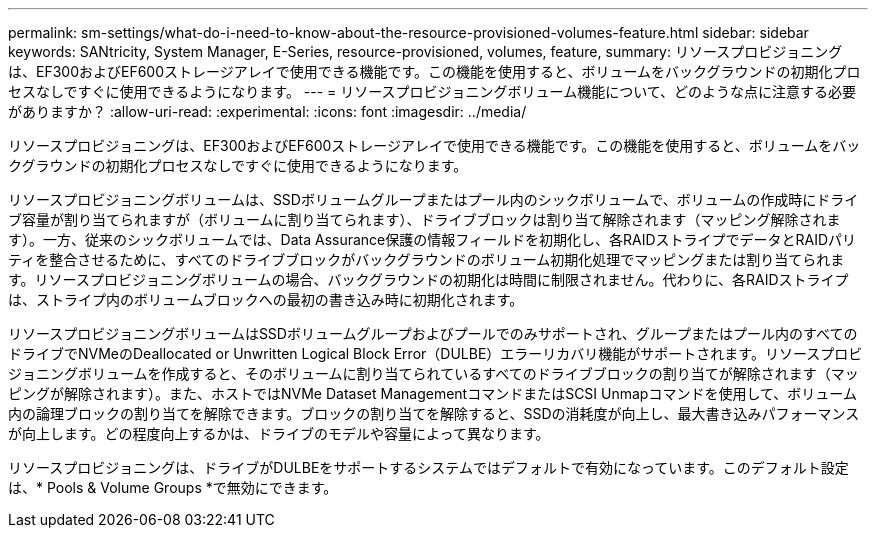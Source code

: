 ---
permalink: sm-settings/what-do-i-need-to-know-about-the-resource-provisioned-volumes-feature.html 
sidebar: sidebar 
keywords: SANtricity, System Manager, E-Series, resource-provisioned, volumes, feature, 
summary: リソースプロビジョニングは、EF300およびEF600ストレージアレイで使用できる機能です。この機能を使用すると、ボリュームをバックグラウンドの初期化プロセスなしですぐに使用できるようになります。 
---
= リソースプロビジョニングボリューム機能について、どのような点に注意する必要がありますか？
:allow-uri-read: 
:experimental: 
:icons: font
:imagesdir: ../media/


[role="lead"]
リソースプロビジョニングは、EF300およびEF600ストレージアレイで使用できる機能です。この機能を使用すると、ボリュームをバックグラウンドの初期化プロセスなしですぐに使用できるようになります。

リソースプロビジョニングボリュームは、SSDボリュームグループまたはプール内のシックボリュームで、ボリュームの作成時にドライブ容量が割り当てられますが（ボリュームに割り当てられます）、ドライブブロックは割り当て解除されます（マッピング解除されます）。一方、従来のシックボリュームでは、Data Assurance保護の情報フィールドを初期化し、各RAIDストライプでデータとRAIDパリティを整合させるために、すべてのドライブブロックがバックグラウンドのボリューム初期化処理でマッピングまたは割り当てられます。リソースプロビジョニングボリュームの場合、バックグラウンドの初期化は時間に制限されません。代わりに、各RAIDストライプは、ストライプ内のボリュームブロックへの最初の書き込み時に初期化されます。

リソースプロビジョニングボリュームはSSDボリュームグループおよびプールでのみサポートされ、グループまたはプール内のすべてのドライブでNVMeのDeallocated or Unwritten Logical Block Error（DULBE）エラーリカバリ機能がサポートされます。リソースプロビジョニングボリュームを作成すると、そのボリュームに割り当てられているすべてのドライブブロックの割り当てが解除されます（マッピングが解除されます）。また、ホストではNVMe Dataset ManagementコマンドまたはSCSI Unmapコマンドを使用して、ボリューム内の論理ブロックの割り当てを解除できます。ブロックの割り当てを解除すると、SSDの消耗度が向上し、最大書き込みパフォーマンスが向上します。どの程度向上するかは、ドライブのモデルや容量によって異なります。

リソースプロビジョニングは、ドライブがDULBEをサポートするシステムではデフォルトで有効になっています。このデフォルト設定は、* Pools & Volume Groups *で無効にできます。
